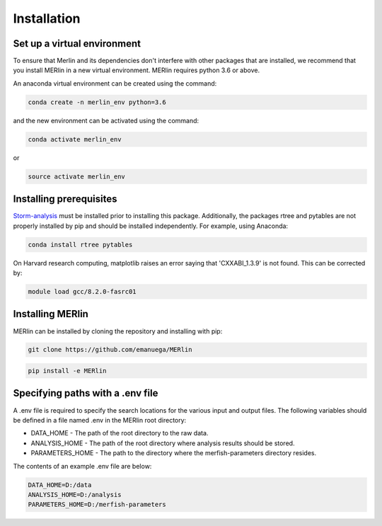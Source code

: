 Installation
**************
    
Set up a virtual environment
=============================

To ensure that Merlin and its dependencies don't interfere with other packages that are installed, we recommend that you install MERlin in a new virtual environment. MERlin requires python 3.6 or above. 

An anaconda virtual environment can be created using the command:

.. code-block:: none

    conda create -n merlin_env python=3.6

and the new environment can be activated using the command:

.. code-block:: none

    conda activate merlin_env

or 

.. code-block:: none

    source activate merlin_env

Installing prerequisites
==========================

Storm-analysis_ must be installed prior to installing this package. Additionally, the packages rtree and pytables are not properly installed by pip and should be installed independently. For example, using Anaconda:

.. _Storm-analysis: https://github.com/ZhuangLab/storm-analysis

.. code-block:: none

    conda install rtree pytables

On Harvard research computing, matplotlib raises an error saying that 'CXXABI_1.3.9' is not found. This can be corrected by:

.. code-block:: none

    module load gcc/8.2.0-fasrc01
    
Installing MERlin
==================

MERlin can be installed by cloning the repository and installing with pip:

.. code-block:: none

    git clone https://github.com/emanuega/MERlin

.. code-block:: none

    pip install -e MERlin

Specifying paths with a .env file
==================================

A .env file is required to specify the search locations for the various input and output files. The following variables should be defined in a file named .env in the MERlin root directory:

* DATA\_HOME - The path of the root directory to the raw data.
* ANALYSIS\_HOME - The path of the root directory where analysis results should be stored.
* PARAMETERS\_HOME - The path to the directory where the merfish-parameters directory resides.

The contents of an example .env file are below:

.. code-block:: none

    DATA_HOME=D:/data
    ANALYSIS_HOME=D:/analysis
    PARAMETERS_HOME=D:/merfish-parameters
